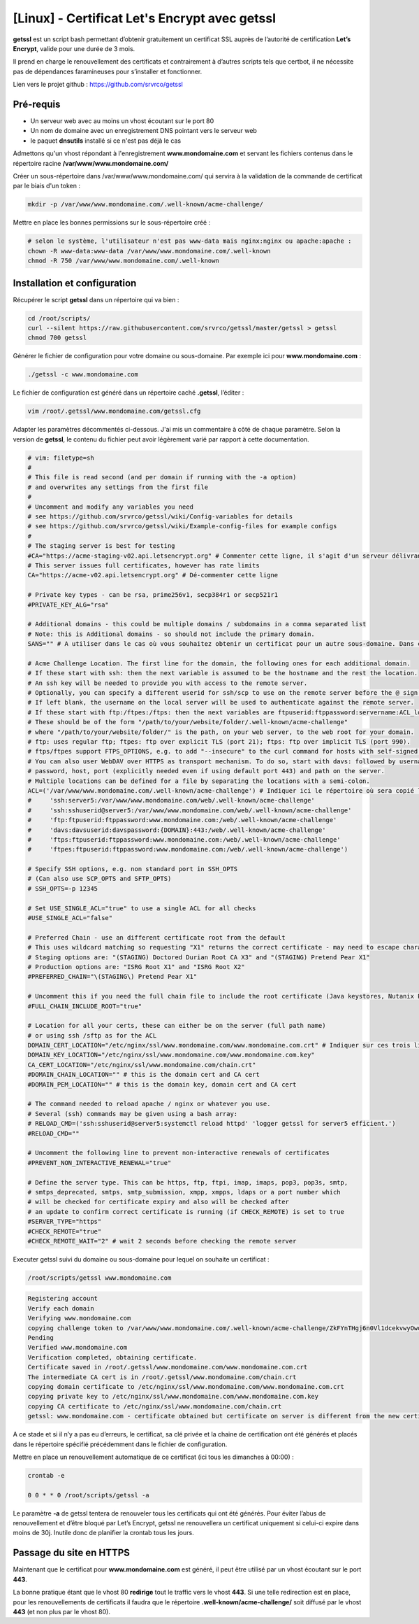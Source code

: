====================================
[Linux] - Certificat Let's Encrypt avec getssl
====================================

.. image:: https://raw.githubusercontent.com/lbr38/documentation/main/docs/images/getssl/letsencrypt.png

**getssl** est un script bash permettant d’obtenir gratuitement un certificat SSL auprès de l’autorité de certification **Let’s Encrypt**, valide pour une durée de 3 mois.

Il prend en charge le renouvellement des certificats et contrairement à d’autres scripts tels que certbot, il ne nécessite pas de dépendances faramineuses pour s’installer et fonctionner.

Lien vers le projet github : https://github.com/srvrco/getssl

Pré-requis
==========

- Un serveur web avec au moins un vhost écoutant sur le port 80
- Un nom de domaine avec un enregistrement DNS pointant vers le serveur web
- le paquet **dnsutils** installé si ce n'est pas déjà le cas

Admettons qu'un vhost répondant à l'enregistrement **www.mondomaine.com** et servant les fichiers contenus dans le répertoire racine **/var/www/www.mondomaine.com/**

Créer un sous-répertoire dans /var/www/www.mondomaine.com/ qui servira à la validation de la commande de certificat par le biais d'un token :

..  code-block:: shell

    mkdir -p /var/www/www.mondomaine.com/.well-known/acme-challenge/


Mettre en place les bonnes permissions sur le sous-répertoire créé :

..  code-block:: shell

    # selon le système, l'utilisateur n'est pas www-data mais nginx:nginx ou apache:apache :
    chown -R www-data:www-data /var/www/www.mondomaine.com/.well-known
    chmod -R 750 /var/www/www.mondomaine.com/.well-known


Installation et configuration
=============================

Récupérer le script **getssl** dans un répertoire qui va bien : 

..  code-block:: shell
    
    cd /root/scripts/
    curl --silent https://raw.githubusercontent.com/srvrco/getssl/master/getssl > getssl
    chmod 700 getssl

Générer le fichier de configuration pour votre domaine ou sous-domaine. Par exemple ici pour **www.mondomaine.com** :

..  code-block:: shell
    
    ./getssl -c www.mondomaine.com

Le fichier de configuration est généré dans un répertoire caché **.getssl**, l’éditer :

..  code-block:: shell

    vim /root/.getssl/www.mondomaine.com/getssl.cfg

Adapter les paramètres décommentés ci-dessous. J'ai mis un commentaire à côté de chaque paramètre. Selon la version de **getssl**, le contenu du fichier peut avoir légèrement varié par rapport à cette documentation.

..  code-block:: shell

    # vim: filetype=sh
    #
    # This file is read second (and per domain if running with the -a option)
    # and overwrites any settings from the first file
    #
    # Uncomment and modify any variables you need
    # see https://github.com/srvrco/getssl/wiki/Config-variables for details
    # see https://github.com/srvrco/getssl/wiki/Example-config-files for example configs
    #
    # The staging server is best for testing
    #CA="https://acme-staging-v02.api.letsencrypt.org" # Commenter cette ligne, il s'agit d'un serveur délivrant uniquement des certificats dans le cadre de tests
    # This server issues full certificates, however has rate limits
    CA="https://acme-v02.api.letsencrypt.org" # Dé-commenter cette ligne

    # Private key types - can be rsa, prime256v1, secp384r1 or secp521r1
    #PRIVATE_KEY_ALG="rsa"

    # Additional domains - this could be multiple domains / subdomains in a comma separated list
    # Note: this is Additional domains - so should not include the primary domain.
    SANS="" # A utiliser dans le cas où vous souhaitez obtenir un certificat pour un autre sous-domaine. Dans ce cas il faut indiquer le sous-domaine ici.

    # Acme Challenge Location. The first line for the domain, the following ones for each additional domain.
    # If these start with ssh: then the next variable is assumed to be the hostname and the rest the location.
    # An ssh key will be needed to provide you with access to the remote server.
    # Optionally, you can specify a different userid for ssh/scp to use on the remote server before the @ sign.
    # If left blank, the username on the local server will be used to authenticate against the remote server.
    # If these start with ftp:/ftpes:/ftps: then the next variables are ftpuserid:ftppassword:servername:ACL_location
    # These should be of the form "/path/to/your/website/folder/.well-known/acme-challenge"
    # where "/path/to/your/website/folder/" is the path, on your web server, to the web root for your domain.
    # ftp: uses regular ftp; ftpes: ftp over explicit TLS (port 21); ftps: ftp over implicit TLS (port 990).
    # ftps/ftpes support FTPS_OPTIONS, e.g. to add "--insecure" to the curl command for hosts with self-signed certificates.
    # You can also user WebDAV over HTTPS as transport mechanism. To do so, start with davs: followed by username,
    # password, host, port (explicitly needed even if using default port 443) and path on the server.
    # Multiple locations can be defined for a file by separating the locations with a semi-colon.
    ACL=('/var/www/www.mondomaine.com/.well-known/acme-challenge') # Indiquer ici le répertoire où sera copié le token (c'est le répertoire créé précédemment). Ne pas oublier de clôturer la parenthèse.
    #     'ssh:server5:/var/www/www.mondomaine.com/web/.well-known/acme-challenge'
    #     'ssh:sshuserid@server5:/var/www/www.mondomaine.com/web/.well-known/acme-challenge'
    #     'ftp:ftpuserid:ftppassword:www.mondomaine.com:/web/.well-known/acme-challenge'
    #     'davs:davsuserid:davspassword:{DOMAIN}:443:/web/.well-known/acme-challenge'
    #     'ftps:ftpuserid:ftppassword:www.mondomaine.com:/web/.well-known/acme-challenge'
    #     'ftpes:ftpuserid:ftppassword:www.mondomaine.com:/web/.well-known/acme-challenge')

    # Specify SSH options, e.g. non standard port in SSH_OPTS
    # (Can also use SCP_OPTS and SFTP_OPTS)
    # SSH_OPTS=-p 12345

    # Set USE_SINGLE_ACL="true" to use a single ACL for all checks
    #USE_SINGLE_ACL="false"

    # Preferred Chain - use an different certificate root from the default
    # This uses wildcard matching so requesting "X1" returns the correct certificate - may need to escape characters
    # Staging options are: "(STAGING) Doctored Durian Root CA X3" and "(STAGING) Pretend Pear X1"
    # Production options are: "ISRG Root X1" and "ISRG Root X2"
    #PREFERRED_CHAIN="\(STAGING\) Pretend Pear X1"

    # Uncomment this if you need the full chain file to include the root certificate (Java keystores, Nutanix Prism)
    #FULL_CHAIN_INCLUDE_ROOT="true"

    # Location for all your certs, these can either be on the server (full path name)
    # or using ssh /sftp as for the ACL
    DOMAIN_CERT_LOCATION="/etc/nginx/ssl/www.mondomaine.com/www.mondomaine.com.crt" # Indiquer sur ces trois lignes l'emplacement de destination où seront généré le certificat et sa clé privée. Le répertoire doit exister. 
    DOMAIN_KEY_LOCATION="/etc/nginx/ssl/www.mondomaine.com/www.mondomaine.com.key"
    CA_CERT_LOCATION="/etc/nginx/ssl/www.mondomaine.com/chain.crt"
    #DOMAIN_CHAIN_LOCATION="" # this is the domain cert and CA cert
    #DOMAIN_PEM_LOCATION="" # this is the domain key, domain cert and CA cert

    # The command needed to reload apache / nginx or whatever you use.
    # Several (ssh) commands may be given using a bash array:
    # RELOAD_CMD=('ssh:sshuserid@server5:systemctl reload httpd' 'logger getssl for server5 efficient.')
    #RELOAD_CMD=""

    # Uncomment the following line to prevent non-interactive renewals of certificates
    #PREVENT_NON_INTERACTIVE_RENEWAL="true"

    # Define the server type. This can be https, ftp, ftpi, imap, imaps, pop3, pop3s, smtp,
    # smtps_deprecated, smtps, smtp_submission, xmpp, xmpps, ldaps or a port number which
    # will be checked for certificate expiry and also will be checked after
    # an update to confirm correct certificate is running (if CHECK_REMOTE) is set to true
    #SERVER_TYPE="https"
    #CHECK_REMOTE="true"
    #CHECK_REMOTE_WAIT="2" # wait 2 seconds before checking the remote server

Executer getssl suivi du domaine ou sous-domaine pour lequel on souhaite un certificat : 

..  code-block:: shell

    /root/scripts/getssl www.mondomaine.com

..  code-block:: shell

    Registering account
    Verify each domain
    Verifying www.mondomaine.com
    copying challenge token to /var/www/www.mondomaine.com/.well-known/acme-challenge/ZkFYnTHgj6n0Vl1dcekvwyOwoNEUQ3xXrRZFaA0tKRs
    Pending
    Verified www.mondomaine.com
    Verification completed, obtaining certificate.
    Certificate saved in /root/.getssl/www.mondomaine.com/www.mondomaine.com.crt
    The intermediate CA cert is in /root/.getssl/www.mondomaine.com/chain.crt
    copying domain certificate to /etc/nginx/ssl/www.mondomaine.com/www.mondomaine.com.crt
    copying private key to /etc/nginx/ssl/www.mondomaine.com/www.mondomaine.com.key
    copying CA certificate to /etc/nginx/ssl/www.mondomaine.com/chain.crt
    getssl: www.mondomaine.com - certificate obtained but certificate on server is different from the new certificate


A ce stade et si il n’y a pas eu d’erreurs, le certificat, sa clé privée et la chaine de certification ont été générés et placés dans le répertoire spécifié précédemment dans le fichier de configuration.

Mettre en place un renouvellement automatique de ce certificat (ici tous les dimanches à 00:00) :

..  code-block:: shell

    crontab -e

    0 0 * * 0 /root/scripts/getssl -a

Le paramètre **-a** de getssl tentera de renouveler tous les certificats qui ont été générés. Pour éviter l’abus de renouvellement et d’être bloqué par Let’s Encrypt, getssl ne renouvellera un certificat uniquement si celui-ci expire dans moins de 30j. Inutile donc de planifier la crontab tous les jours.

Passage du site en HTTPS
========================

Maintenant que le certificat pour **www.mondomaine.com** est généré, il peut être utilisé par un vhost écoutant sur le port **443**.

La bonne pratique étant que le vhost 80 **redirige** tout le traffic vers le vhost **443**. Si une telle redirection est en place, pour les renouvellements de certificats il faudra que le répertoire **.well-known/acme-challenge/** soit diffusé par le vhost **443** (et non plus par le vhost 80).

.. raw:: html

    <script src="https://giscus.app/client.js"
        data-repo="lbr38/documentation"
        data-repo-id="R_kgDOH7ogDw"
        data-category="Announcements"
        data-category-id="DIC_kwDOH7ogD84CS53q"
        data-mapping="pathname"
        data-strict="1"
        data-reactions-enabled="1"
        data-emit-metadata="0"
        data-input-position="bottom"
        data-theme="light"
        data-lang="fr"
        crossorigin="anonymous"
        async>
    </script>

    <!-- Google tag (gtag.js) -->
    <script async src="https://www.googletagmanager.com/gtag/js?id=G-SS18FTVFFS"></script>
    <script>
        window.dataLayer = window.dataLayer || [];
        function gtag(){dataLayer.push(arguments);}
        gtag('js', new Date());

        gtag('config', 'G-SS18FTVFFS');
    </script>
